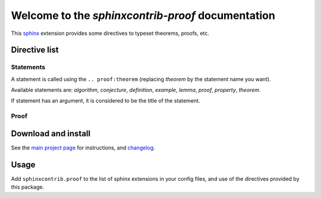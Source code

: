 Welcome to the `sphinxcontrib-proof` documentation
==================================================

This `sphinx <http://sphinx.pocoo.org/>`__ extension provides some directives to
typeset theorems, proofs, etc.

Directive list
--------------

Statements
""""""""""

A statement is called using the ``.. proof:theorem`` (replacing `theorem` by
the statement name you want).

Available statements are: `algorithm`, `conjecture`, `definition`, `example`,
`lemma`, `proof`, `property`, `theorem`.

If statement has an argument, it is considered to be the title of the
statement.

Proof
"""""

.. proof:theorem::

    A ``.. proof:proof::`` statement produces a proof.

.. proof:proof::

    This is self-explanatory.


Download and install
--------------------

See the `main project page
<http://git.framasoft.org/spalax/sphinxcontrib-proof>`_ for instructions, and
`changelog
<https://git.framasoft.org/spalax/sphinxcontrib-proof/blob/master/CHANGELOG.md>`_.

Usage
-----

Add ``sphinxcontrib.proof`` to the list of sphinx extensions in your config
files, and use of the directives provided by this package.
